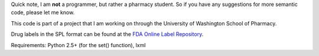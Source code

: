 Quick note, I am **not** a programmer, but rather a pharmacy student. So if you have any suggestions for more semantic code, please let me know.

This code is part of a project that I am working on through the University of Washington School of Pharmacy.

Drug labels in the SPL format can be found at the `FDA Online Label Repository 
<http://labels.fda.gov/>`_.

Requirements: Python 2.5+ (for the set() function), lxml